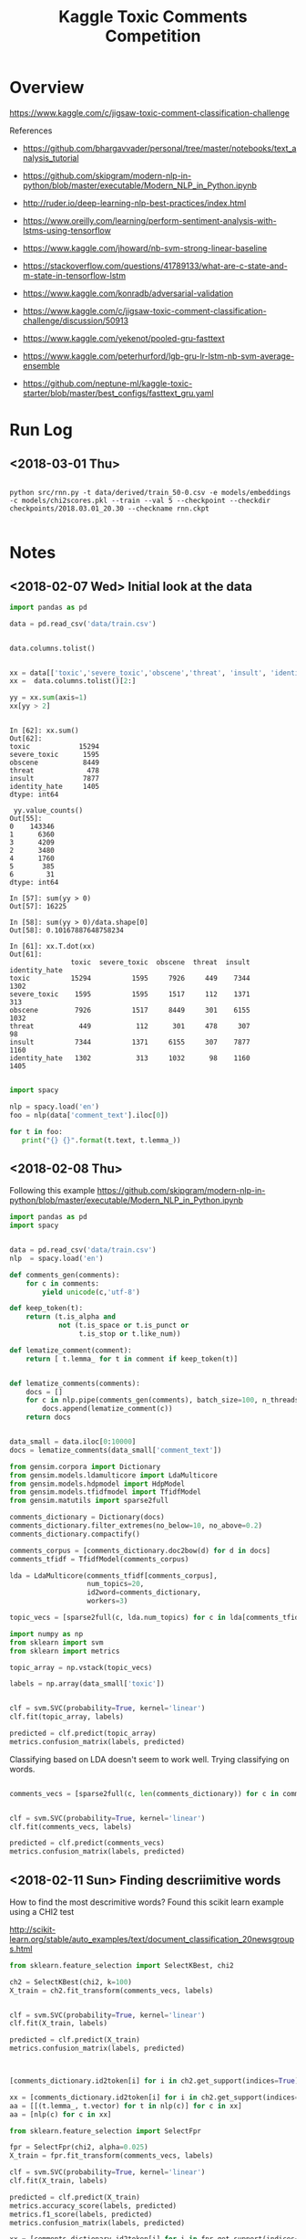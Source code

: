 #+TITLE: Kaggle Toxic Comments Competition
#+PROPERTY: header-args :session *Python* :results none 

* Overview

https://www.kaggle.com/c/jigsaw-toxic-comment-classification-challenge


References
- https://github.com/bhargavvader/personal/tree/master/notebooks/text_analysis_tutorial
- https://github.com/skipgram/modern-nlp-in-python/blob/master/executable/Modern_NLP_in_Python.ipynb
- http://ruder.io/deep-learning-nlp-best-practices/index.html
- https://www.oreilly.com/learning/perform-sentiment-analysis-with-lstms-using-tensorflow
- https://www.kaggle.com/jhoward/nb-svm-strong-linear-baseline
- https://stackoverflow.com/questions/41789133/what-are-c-state-and-m-state-in-tensorflow-lstm
- https://www.kaggle.com/konradb/adversarial-validation
- https://www.kaggle.com/c/jigsaw-toxic-comment-classification-challenge/discussion/50913
- https://www.kaggle.com/yekenot/pooled-gru-fasttext

- https://www.kaggle.com/peterhurford/lgb-gru-lr-lstm-nb-svm-average-ensemble
- https://github.com/neptune-ml/kaggle-toxic-starter/blob/master/best_configs/fasttext_gru.yaml

  
* Run Log
** <2018-03-01 Thu>

#+BEGIN_EXAMPLE

python src/rnn.py -t data/derived/train_50-0.csv -e models/embeddings -c models/chi2scores.pkl --train --val 5 --checkpoint --checkdir checkpoints/2018.03.01_20.30 --checkname rnn.ckpt

#+END_EXAMPLE

* Notes
** <2018-02-07 Wed> Initial look at the data


#+BEGIN_SRC python 
import pandas as pd

data = pd.read_csv('data/train.csv')


data.columns.tolist()
#+END_SRC

#+BEGIN_SRC python

xx = data[['toxic','severe_toxic','obscene','threat', 'insult', 'identity_hate']]
xx =  data.columns.tolist()[2:]

yy = xx.sum(axis=1)
xx[yy > 2]
#+END_SRC

#+BEGIN_EXAMPLE

In [62]: xx.sum()
Out[62]: 
toxic            15294
severe_toxic      1595
obscene           8449
threat             478
insult            7877
identity_hate     1405
dtype: int64

 yy.value_counts()
Out[55]: 
0    143346
1      6360
3      4209
2      3480
4      1760
5       385
6        31
dtype: int64

In [57]: sum(yy > 0)
Out[57]: 16225

In [58]: sum(yy > 0)/data.shape[0]
Out[58]: 0.10167887648758234

In [61]: xx.T.dot(xx)
Out[61]: 
               toxic  severe_toxic  obscene  threat  insult  identity_hate
toxic          15294          1595     7926     449    7344           1302
severe_toxic    1595          1595     1517     112    1371            313
obscene         7926          1517     8449     301    6155           1032
threat           449           112      301     478     307             98
insult          7344          1371     6155     307    7877           1160
identity_hate   1302           313     1032      98    1160           1405

#+END_EXAMPLE


#+BEGIN_SRC python
import spacy

nlp = spacy.load('en')
foo = nlp(data['comment_text'].iloc[0])

for t in foo:
   print("{} {}".format(t.text, t.lemma_))

#+END_SRC

** <2018-02-08 Thu>

Following this example
https://github.com/skipgram/modern-nlp-in-python/blob/master/executable/Modern_NLP_in_Python.ipynb

#+BEGIN_SRC python
import pandas as pd
import spacy


data = pd.read_csv('data/train.csv')
nlp  = spacy.load('en')

def comments_gen(comments):
    for c in comments:
        yield unicode(c,'utf-8')

def keep_token(t):
    return (t.is_alpha and 
            not (t.is_space or t.is_punct or 
                 t.is_stop or t.like_num))

def lematize_comment(comment):
    return [ t.lemma_ for t in comment if keep_token(t)]
            

def lematize_comments(comments):
    docs = []
    for c in nlp.pipe(comments_gen(comments), batch_size=100, n_threads=4):
        docs.append(lematize_comment(c))
    return docs


data_small = data.iloc[0:10000]
docs = lematize_comments(data_small['comment_text'])

#+END_SRC

#+BEGIN_SRC python
from gensim.corpora import Dictionary
from gensim.models.ldamulticore import LdaMulticore
from gensim.models.hdpmodel import HdpModel
from gensim.models.tfidfmodel import TfidfModel
from gensim.matutils import sparse2full

comments_dictionary = Dictionary(docs)
comments_dictionary.filter_extremes(no_below=10, no_above=0.2)
comments_dictionary.compactify()

comments_corpus = [comments_dictionary.doc2bow(d) for d in docs]
comments_tfidf = TfidfModel(comments_corpus)

lda = LdaMulticore(comments_tfidf[comments_corpus],
                   num_topics=20,
                   id2word=comments_dictionary,
                   workers=3)

topic_vecs = [sparse2full(c, lda.num_topics) for c in lda[comments_tfidf[comments_corpus]]]
#+END_SRC


#+BEGIN_SRC python
import numpy as np
from sklearn import svm
from sklearn import metrics

topic_array = np.vstack(topic_vecs)

labels = np.array(data_small['toxic'])


clf = svm.SVC(probability=True, kernel='linear')
clf.fit(topic_array, labels)

predicted = clf.predict(topic_array)
metrics.confusion_matrix(labels, predicted)

#+END_SRC


Classifying based on LDA doesn't seem to work well. Trying classifying on 
words.

#+BEGIN_SRC python

comments_vecs = [sparse2full(c, len(comments_dictionary)) for c in comments_tfidf[comments_corpus]]


clf = svm.SVC(probability=True, kernel='linear')
clf.fit(comments_vecs, labels)

predicted = clf.predict(comments_vecs)
metrics.confusion_matrix(labels, predicted)

#+END_SRC

** <2018-02-11 Sun> Finding descriimitive words

How to find the most descrimitive words? Found this scikit learn
example using a CHI2 test

http://scikit-learn.org/stable/auto_examples/text/document_classification_20newsgroups.html


#+BEGIN_SRC python
from sklearn.feature_selection import SelectKBest, chi2

ch2 = SelectKBest(chi2, k=100)
X_train = ch2.fit_transform(comments_vecs, labels)


clf = svm.SVC(probability=True, kernel='linear')
clf.fit(X_train, labels)

predicted = clf.predict(X_train)
metrics.confusion_matrix(labels, predicted)



[comments_dictionary.id2token[i] for i in ch2.get_support(indices=True)]

xx = [comments_dictionary.id2token[i] for i in ch2.get_support(indices=True)]
aa = [[(t.lemma_, t.vector) for t in nlp(c)] for c in xx]
aa = [nlp(c) for c in xx]

#+END_SRC


#+BEGIN_SRC python
from sklearn.feature_selection import SelectFpr

fpr = SelectFpr(chi2, alpha=0.025)
X_train = fpr.fit_transform(comments_vecs, labels)

clf = svm.SVC(probability=True, kernel='linear')
clf.fit(X_train, labels)

predicted = clf.predict(X_train)
metrics.accuracy_score(labels, predicted)
metrics.f1_score(labels, predicted)
metrics.confusion_matrix(labels, predicted)

xx = [comments_dictionary.id2token[i] for i in fpr.get_support(indices=True)]
aa = [[(t.lemma_, t.vector) for t in nlp(c)] for c in xx]
aa = [nlp(c) for c in xx]


#+END_SRC

#+BEGIN_SRC python

from sklearn.preprocessing import normalize
normed_matrix = normalize(X_train, axis=1, norm='l1')

tmp = []
num_scores = normed_matrix.shape[1]
for i in range(normed_matrix.shape[0]):
    scores = X_train[i,:]
    avgvec = np.sum([aa[j].vector * scores[j] for j in range(num_scores)], axis=0, keepdims=True)

    
#+END_SRC

** <2018-02-12 Mon> Starting to consolidate prototype code

#+BEGIN_SRC python
import numpy as np
import pandas as pd
import spacy

from gensim.corpora import Dictionary
from gensim.models.tfidfmodel import TfidfModel
from gensim.matutils import sparse2full

from sklearn.feature_selection import SelectFpr, chi2

from sklearn import svm
from sklearn import metrics




dataFname = 'data/train.csv'
data = pd.read_csv(dataFname)
labelColnames =  data.columns.tolist()[2:]
data['any']   = data[labelColnames].apply(lambda x: int(any(x)), axis=1)

nlp  = spacy.load('en_core_web_md')

def keep_token(t):
    return (t.is_alpha and 
            not (t.is_space or t.is_punct or 
                 t.is_stop or t.like_num))

def lematize_comment(comment):
    return [ t.lemma_ for t in comment if keep_token(t)]
            

def lematize_comments(comments):
    docs = []
    for c in nlp.pipe(comments, batch_size=100, n_threads=4):
        docs.append(lematize_comment(c))
    return docs


# lemmatize the comments
data_orig = data
data = data.iloc[0:10000]
docs = lematize_comments(data['comment_text'])

# Convert comments into word vectors
comments_dictionary = Dictionary(docs)
comments_dictionary.filter_extremes(no_below=10, no_above=0.3)
comments_dictionary.compactify()

comments_corpus = [comments_dictionary.doc2bow(d) for d in docs]
model_tfidf     = TfidfModel(comments_corpus)
comments_tfidf  = model_tfidf[comments_corpus]
comments_vecs   = [sparse2full(c, len(comments_dictionary)) for c in comments_tfidf]


# Find most descrimitive words for any of the labels
labels = np.array(data['any'])
model_fpr = SelectFpr(chi2, alpha=0.025)
model_fpr.fit(comments_vecs, labels)


# foo here
X_train = model_fpr.transform(comments_vecs)
fpr_tokens = [nlp(t) for t in [comments_dictionary[i] for i in model_fpr.get_support(indices=True)]]
tmp = []
num_scores = X_train.shape[1]
for i in range(X_train.shape[0]):
    scores = X_train[i,:]
    avgvec = np.sum([fpr_tokens[j].vector * scores[j] for j in range(num_scores)], axis=0, keepdims=True)
    tmp.append(avgvec)

X_train = np.vstack(tmp)

clf = svm.SVC(probability=True, kernel='rbf')
clf.fit(X_train, labels)

predicted = clf.predict(X_train)
metrics.accuracy_score(labels, predicted)
metrics.f1_score(labels, predicted)
metrics.confusion_matrix(labels, predicted)

data_test = data_orig[10000:11000]
test_docs = lematize_comments(data_test['comment_text'])
test_corpus = [comments_dictionary.doc2bow(d) for d in test_docs]
test_tfidf  = model_tfidf[test_corpus]
test_vecs   = [sparse2full(c, len(comments_dictionary)) for c in test_tfidf]

X_test = model_fpr.transform(test_vecs)
tmp = []
for i in range(X_test.shape[0]):
    scores = X_test[i,:]
    avgvec = np.sum([fpr_tokens[j].vector * scores[j] for j in range(num_scores)], axis=0, keepdims=True)
    tmp.append(avgvec)
X_test = np.vstack(tmp)


correct = np.array(data_test['any'])
predicted = clf.predict(X_test)

metrics.accuracy_score(correct, predicted)
metrics.f1_score(correct, predicted)
metrics.confusion_matrix(correct, predicted)

#+END_SRC

What about another field?

#+BEGIN_SRC python

categories = ['toxic',
 'severe_toxic',
 'obscene',
 'threat',
 'insult',
 'identity_hate']

models  = {}
for cat in categories:
    labels = data[cat]
    models[cat] = svm.SVC(probability=True, kernel='rbf')
    models[cat].fit(X_train, labels) 

results = []
for cat in categories:
    labels = data[cat]
    predicted = models[cat].predict(X_train)
    results.append({'cat': cat, 
           'accuracy': metrics.accuracy_score(labels, predicted),
           'f1': metrics.f1_score(labels, predicted)})


#+END_SRC


figuring out if data can be written to disk as a csv

#+BEGIN_SRC python

tmp = data.drop(['comment_text'], axis=1)
tmp2 = pd.DataFrame(X_train)
tmp2.rename(columns=lambda x: 'F'+str(x), inplace=True)

tmp3 = pd.concat([tmp, tmp2], axis=1)

#+END_SRC
** <2018-02-18 Sun> Metrics experiment

#+BEGIN_SRC python
tf.reset_default_graph()

ph1 = tf.placeholder(tf.int32, shape=[10,5])
ph2 = tf.placeholder(tf.int32, shape=[10,5])
eq_op = tf.equal(ph1,ph2)
_, acc_op = tf.metrics.accuracy(ph1,ph2)

size_op = tf.size(eq_op)
sum_op = tf.reduce_sum(tf.cast(eq_op, tf.int32))

myacc_op = sum_op / size_op

#diff_op = tf.cast(ph1-ph2,tf.float32)
#fro_op = tf.norm(diff_op, ord=2,axis=0)

x1 = np.random.randint(0,high=2, size=(10,5))
x2 = np.random.randint(0,high=2, size=(10,5))

linit_op = tf.local_variables_initializer()
ginit_op = tf.global_variables_initializer()

sess = tf.InteractiveSession()
sess.run([linit_op, ginit_op])

sess.run(acc_op,feed_dict={ph1: x1, ph2:x1})
sess.run(acc_op,feed_dict={ph1: x1, ph2:x2})
sess.run(eq_op,feed_dict={ph1: x1, ph2:x2})
sess.run(sum_op,feed_dict={ph1: x1, ph2:x2})
sess.run(fro_op,feed_dict={ph1: x1, ph2:x2})

sess.run(myacc_op, feed_dict={ph1: x1, ph2:x1})

#+END_SRC

** <2018-02-21 Wed> Experimenting with custom word embeddings


#+BEGIN_SRC python
import pandas as pd
import spacy

data_full = pd.read_csv('data/train.csv')
nlp       = spacy.load('en')


def keep_token(t):
    return not (t.is_space or t.is_punct or 
                 t.is_stop or t.like_num)

def lematize_comment(comment):
    return [ t.lemma_ for t in comment if keep_token(t)]
            

def lematize_comments(comments):
    docs = []
    for c in nlp.pipe(comments, batch_size=100, n_threads=4):
        docs.append(lematize_comment(c))
    return docs


# lemmatize the comments
data = data_full.iloc[0:10000]
docs = lematize_comments(data['comment_text'])


from gensim.corpora import Dictionary

comments_dictionary = Dictionary(docs)

from gensim.models import Word2Vec

model = Word2Vec(sentences=docs, size=300)
words = list(model.wv.vocab)

xx = [i for i,d in enumerate(docs) if 'f*ck' in d]

#+END_SRC



#+BEGIN_SRC python

import re

foo = [c for c in data['comment_text'] if re.search(r'f\*ck',c)]

foo_dict = Dictionary(foo)

foo_model = Word2Vec(sentences=foo, size=100)

foo_words = list(foo_model.wv.vocab)


cls = spacy.util.get_lang_class('en')
nlp = cls()
xx = [t for t in nlp(foo[1])]


#+END_SRC


#+BEGIN_SRC python
nlp = spacy.load('en', disable=['ner'])
docs = lematize_comments(data['comment_text'])
#+END_SRC

#+BEGIN_SRC python

import gensim.parsing.preprocessing as preprocessing
 dd = preprocessing.preprocess_documents(data['comment_text'].tolist())


CUSTOM_FILTERS = [lambda x: x.lower(), preprocessing.strip_tags, preprocessing.strip_punctuation]
dd = [preprocessing.preprocess_string(c, CUSTOM_FILTERS) for c in data['comment_text']]
   

#+END_SRC


#+BEGIN_SRC python
from gensim.models.phrases import Phrases, Phraser
bigram_transformer = Phraser(Phrases(docs))
model = Word2Vec(bigram_transformer[docs], size=300)

#+END_SRC

Fast text works really well.

#+BEGIN_SRC python
from gensim.models.fasttext import FastText

ft_model = FastText(bigram_transformer[docs], min_count=1, workers=16)

#+END_SRC
** <2018-02-22 Thu> Debugging

Had problems with following data after preprocessing

#+BEGIN_SRC python
comments_text = data['comment_text']
bad= [i for i,c in enumerate(comments_text) if isinstance(c,float)]

#+END_SRC

#+BEGIN_EXAMPLE
[4482,
 17173,
 23529,
 25050,
 25718,
 38313,
 39799,
 43642,
 47072,
 55871,
 57795,
 61758,
 62881,
 71168,
 76734,
 82232,
 82681,
 93867,
 100782,
 122919,
 139976,
 140477,
 146671,
 148563,
 148865,
 151379]
#+END_EXAMPLE

** <2018-02-23 Fri> Debugging RNN inference

Having problems converting test text to vectors using embeddings

#+BEGIN_SRC 
In [320]: 
for i in range(len(comments_text)):
     try:
          text2vecs(comments_text[i], embeddeds, maxwords)
     except ValueError:
          print('Index {} is bad'.format(i))
 
/home/jcardent/local/miniconda3/bin/ipython:60: DeprecationWarning: Call to deprecated `__contains__` (Method will be removed in 4.0.0, use self.wv.__contains__() instead).
/home/jcardent/local/miniconda3/bin/ipython:62: DeprecationWarning: Call to deprecated `__getitem__` (Method will be removed in 4.0.0, use self.wv.__getitem__() instead).
Index 34 is bad
Index 114 is bad
Index 819 is bad
Index 1278 is bad
Index 1711 is bad
Index 1762 is bad
Index 2424 is bad
Index 2628 is bad
Index 2887 is bad
Index 3404 is bad
Index 3891 is bad
Index 4075 is bad
Index 4674 is bad
Index 5565 is bad
Index 6171 is bad
Index 6647 is bad
Index 6660 is bad
Index 7322 is bad
Index 7549 is bad
Index 7711 is bad
Index 7805 is bad
Index 9932 is bad
Index 10067 is bad
Index 10783 is bad
Index 10912 is bad
Index 10948 is bad
Index 10988 is bad
Index 11068 is bad
Index 11470 is bad
Index 11873 is bad
Index 12314 is bad
Index 12701 is bad
Index 13412 is bad
Index 14721 is bad
Index 14999 is bad
Index 15232 is bad
Index 15340 is bad
Index 15786 is bad
Index 15889 is bad
Index 16105 is bad
Index 16439 is bad
Index 16903 is bad
Index 17489 is bad
Index 17590 is bad
Index 17788 is bad
Index 18122 is bad
Index 18482 is bad
Index 18721 is bad
Index 18756 is bad
Index 19487 is bad
Index 19747 is bad
Index 21102 is bad
Index 22542 is bad
Index 23632 is bad
Index 23742 is bad
Index 23772 is bad
Index 24622 is bad
Index 25050 is bad
Index 25827 is bad
Index 26582 is bad
Index 27478 is bad
Index 28228 is bad
Index 28247 is bad
Index 29005 is bad
Index 29307 is bad
Index 29397 is bad
Index 29570 is bad
Index 29636 is bad
Index 29935 is bad
Index 30592 is bad
Index 31038 is bad
Index 31461 is bad
Index 31649 is bad
Index 31823 is bad
Index 31990 is bad
Index 32082 is bad
....
#+END_SRC

Looks like all of these are foreign language comments.
** <2018-03-01 Thu> Recreating derived data sets

#+BEGIN_EXAMPLE
jcardent@linux-6m2w:/workspace/projects/kaggle_toxiccomments> python src/learn_chi2.py -t data/derived/train_processed.csv -c models/chi2scores.pkl
Reading data...
Building dictionary...
Creating tfidf model...
Converting to tfidf vectors...
Calculating Chi2 scores...
Saving chi2 scores...
jcardent@linux-6m2w:/workspace/projects/kaggle_toxiccomments> python src/extract_best_fragments.py -i data/derived/train_processed.csv -o data/derived/train_50-0.csv --maxwords 50 --windowsize 0 -c models/chi2scores.pkl
Reading data...
Extracting fragments...
Saving results...
jcardent@linux-6m2w:/workspace/projects/kaggle_toxiccomments> python src/learn_fasttext.py -i data/derived/train_processed.csv -e models/embeddings -w 8
Reading data...
Learning embeddings...
Saving model...
#+END_EXAMPLE
** <2018-03-02 Fri> Rethinking loss and class imbalance

Models are not achieving good scores. Two initial thoughts are:
- Wrong loss function
- Severe class imbalance (eg need boosting)

Doing another pass at exploration

#+BEGIN_SRC python
import pandas as pd


data = pd.read_csv('data/derived/train_processed.csv')
label_cols =  data.columns.tolist()[2:]
comments_text = data['comment_text']

tmp = data[label_cols]

label_sigs = data[label_cols].apply(lambda x: ''.join([str(l) for l in x[label_cols]]), axis=1)

from collections import Counter

label_sig_counts = Counter(label_sigs)

#+END_SRC


#+BEGIN_EXAMPLE
Counter({'000000': 143346,
         '000001': 54,
         '000010': 301,
         '000011': 28,
         '000100': 22,
         '000110': 3,
         '001000': 317,
         '001001': 3,
         '001010': 181,
         '001011': 18,
         '001100': 2,
         '001110': 2,
         '100000': 5666,
         '100001': 136,
         '100010': 1215,
         '100011': 134,
         '100100': 113,
         '100101': 7,
         '100110': 16,
         '100111': 3,
         '101000': 1758,
         '101001': 35,
         '101010': 3800,
         '101011': 618,
         '101100': 11,
         '101110': 131,
         '101111': 56,
         '110000': 41,
         '110001': 3,
         '110010': 14,
         '110011': 7,
         '110100': 11,
         '110101': 1,
         '110110': 1,
         '111000': 158,
         '111001': 6,
         '111010': 989,
         '111011': 265,
         '111100': 4,
         '111110': 64,
         '111111': 31})
#+END_EXAMPLE


#+BEGIN_SRC python
from sklearn.cluster import AgglomerativeClustering

label_vals = data[label_cols].as_matrix()

agg_model = AgglomerativeClustering(n_clusters=2)
clusts    = agg_model.fit_predict(label_vals.T)


from scipy.cluster.hierarchy import dendrogram, linkage
Z = linkage(label_vals.T)

fig, ax = plt.subplots()
dendrogram(Z)
fig.canvas.draw()
ax.set_xticklabels(label_cols)
plt.show()

#+END_SRC




#+BEGIN_SRC python
import spacy

def keep_token(t):
    return t.has_vector and not (t.is_space or t.is_punct or 
                 t.is_stop or t.like_num)

def lematize_comment(comment):
    return [ t.lemma_ for t in comment if keep_token(t)]
            

def lematize_comments(comments, nlp, nthreads=4):
    docs = []
    for c in nlp.pipe(comments, batch_size=100, n_threads=nthreads):
        lc = lematize_comment(c)
        if len(lc) == 0:
            lc =['--NONE--']
        docs.append(lc)
    return docs


nlp = spacy.load('en_core_web_md', disable=['parser'])

docs = lematize_comments(comments_text, nlp, 4)

bigram_transformer = Phraser(Phrases(docs))
new_comments = [' '.join(d) for d in bigram_transformer[docs]]






#+END_SRC

** <2018-03-02 Fri> Swears

Need a good way to detect swears with punctuation and fix them

#+BEGIN_SRC python
import re

maybe_swear = re.compile(r'.*[a-zA-Z][0-9!@#$_%*]+[a-zA-Z]')
train_data = pd.read_csv(FLAGS.trainfile)

comments_text = train_data['comment_text']
comments_text.fillna('', inplace=True)

docs = [c.split(' ') for c in comments_text]

maybes = set()
for d in docs:
   tmp = [t for t in d if maybe_swear.match(t)]
   maybes.update(tmp)

from gensim.models import KeyedVectors
ft_model = KeyedVectors.load_word2vec_format('data/crawl-300d-2M.vec')

#+END_SRC

** <2018-03-05 Mon> Experimenting with RNN network structures

#+BEGIN_SRC python

  import tensorflow as tf
  tf.reset_default_graph()
  isTraining    = tf.placeholder(tf.bool, name='istraining')
  input_ids     = tf.placeholder(tf.int32, shape=[None, 50], name='input_ids')
  input_lengths = tf.placeholder(tf.int32, shape=[None], name='input_lengths')
  input_labels  = tf.placeholder(tf.int32, shape=[None, 6], name='input_labels')
  input_loss_weights = tf.placeholder(tf.float32, shape=[None, 6], name='input_weights')
  input_embeddings   = tf.placeholder(tf.float32, shape=[20000, 300])

  learning_rate = tf.placeholder(tf.float32, [], name='learning_rate')
  threshold     = tf.constant(0.5, dtype=tf.float32, name='probit_threshold')
  global_step   = tf.Variable(0, name='global_step',trainable=False)


  # NB - put embeddings on GPU!
  tfembeddings = tf.Variable(input_embeddings, trainable=True, name='embedding_vectors')
  input_vecs   = tf.gather(tfembeddings, input_ids)


  fw_cells = tf.contrib.rnn.GRUBlockCellV2(80)    
  bw_cells = tf.contrib.rnn.GRUBlockCellV2(80)    

  drop_in = tf.layers.dropout(input_vecs,
                              noise_shape=[tf.shape(input_vecs)[0], tf.shape(input_vecs)[1], 1],
                              rate=0.2, training=isTraining)

  outputs, states = tf.nn.bidirectional_dynamic_rnn(fw_cells, bw_cells, drop_in, dtype=tf.float32)        

  stacked_outputs =  tf.concat([outputs[0],outputs[1]], 2)

  max_pool = tf.layers.max_pooling1d(stacked_outputs, 50, 1)
  avg_pool = tf.layers.average_pooling1d(stacked_outputs, 50, 1)

  stacked_pool = tf.concat([max_pool, avg_pool], 2)
  rnn_out      = tf.squeeze(stacked_pool, 1)

  drop1  = tf.layers.dropout(rnn_out, rate=0.5, training=isTraining)
  dense1 = tf.layers.dense(drop1, units=1024, activation=tf.nn.relu)
  logits = tf.layers.dense(dense1, units=6)






  loss   = tf.nn.sigmoid_cross_entropy_with_logits(logits=logits,
                                                   labels=tf.cast(input_labels,dtype=tf.float32))
  loss   = tf.multiply(loss, input_loss_weights)
  loss   = tf.reduce_sum(loss, name="loss")
  optimizer = tf.train.AdamOptimizer(learning_rate = learning_rate)

  update_ops = tf.get_collection(tf.GraphKeys.UPDATE_OPS)
  with tf.control_dependencies(update_ops):
      training_op = optimizer.minimize(loss, global_step=global_step)

  probits     = tf.nn.sigmoid(logits, name="predictions")
  cond        = tf.greater(probits, tf.ones_like(probits) * threshold)
  predictions = tf.where(cond,
                         tf.ones_like(probits,dtype=tf.int32),
                         tf.zeros_like(probits, dtype=tf.int32))        
  accuracy    = tf.reduce_mean(tf.cast(tf.equal(input_labels, predictions), dtype=tf.float32))


#+END_SRC


** <2018-03-06 Tue> Validating max and average pooling

Making sure that max and average 1D pooling work in the exptected way

#+BEGIN_SRC python

import tensorflow as tf
import numpy as np

seqs  = np.tile(np.arange(5), (5,1)).T
seq2d = np.repeat(seqs[None,:,:], 4, axis=0)

for i in range(seq2d.shape[0]):
    idxs = np.arange(seq2d.shape[1])
    idxs = np.random.permutation(idxs)
    seq2d[i, :, :] = seq2d[i, idxs,:]

tf.reset_default_graph()

ssp    = tf.placeholder(shape=(None,5,5), dtype=tf.float32)
pooled = tf.layers.max_pooling1d(ssp, 5, 1)

avgd   = tf.layers.average_pooling1d(ssp, 5, 1)

sess = tf.InteractiveSession()
sess.run(tf.global_variables_initializer())

o1, o2 = sess.run([pooled, avgd] , feed_dict={ssp: seq2d})

drop_in = tf.layers.dropout(ssp,
                            noise_shape=[4, 5, 1],
                            rate=0.5, training=True)

dd = sess.run(drop_in , feed_dict={ssp: seq2d})


#+END_SRC
